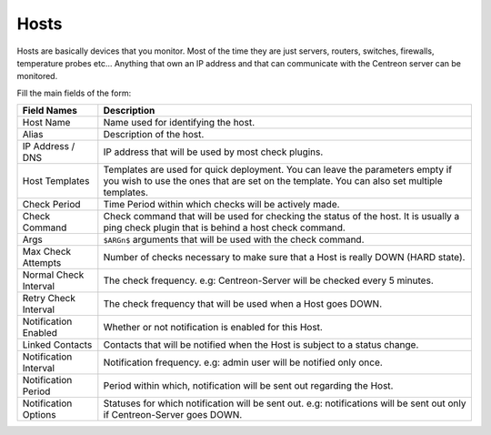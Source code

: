 *****
Hosts
*****

Hosts are basically devices that you monitor. Most of the time they
are just servers, routers, switches, firewalls, temperature probes
etc... Anything that own an IP address and that can communicate with
the Centreon server can be monitored.

.. image:: /_static/images/user/add_host_1.png
   :align: center

Fill the main fields of the form:

.. image:: /_static/images/user/add_host_2.png
   :align: center

======================== =================================================================================
Field Names              Description                                                                     
======================== =================================================================================
Host Name                Name used for identifying the host.                                             

Alias                    Description of the host.                                                        

IP Address / DNS         IP address that will be used by most check plugins.                             

Host Templates           Templates are used for quick deployment. You can leave the parameters empty if 
                         you wish to use the ones that are set on the template. You can also set 
                         multiple templates.

Check Period             Time Period within which checks will be actively made.                          

Check Command            Check command that will be used for checking the status of the host. It is 
                         usually a ping check plugin that is behind a host check command.
Args                     ``$ARGn$`` arguments that will be used with the check command.                      

Max Check Attempts       Number of checks necessary to make sure that a Host is really DOWN (HARD state).

Normal Check Interval    The check frequency. e.g: Centreon-Server will be checked every 5 minutes.      

Retry Check Interval     The check frequency that will be used when a Host goes DOWN.                    

Notification Enabled     Whether or not notification is enabled for this Host.                           

Linked Contacts          Contacts that will be notified when the Host is subject to a status change.     

Notification Interval    Notification frequency. e.g: admin user will be notified only once.             

Notification Period      Period within which, notification will be sent out regarding the Host.          

Notification Options     Statuses for which notification will be sent out. e.g: notifications will be
                         sent out only if Centreon-Server goes DOWN.
======================== =================================================================================
